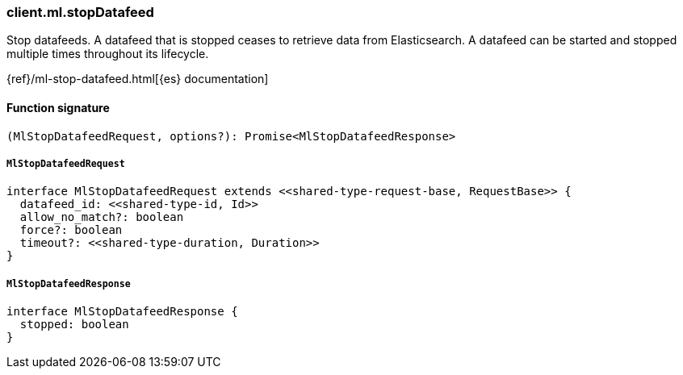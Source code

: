 [[reference-ml-stop_datafeed]]

////////
===========================================================================================================================
||                                                                                                                       ||
||                                                                                                                       ||
||                                                                                                                       ||
||        ██████╗ ███████╗ █████╗ ██████╗ ███╗   ███╗███████╗                                                            ||
||        ██╔══██╗██╔════╝██╔══██╗██╔══██╗████╗ ████║██╔════╝                                                            ||
||        ██████╔╝█████╗  ███████║██║  ██║██╔████╔██║█████╗                                                              ||
||        ██╔══██╗██╔══╝  ██╔══██║██║  ██║██║╚██╔╝██║██╔══╝                                                              ||
||        ██║  ██║███████╗██║  ██║██████╔╝██║ ╚═╝ ██║███████╗                                                            ||
||        ╚═╝  ╚═╝╚══════╝╚═╝  ╚═╝╚═════╝ ╚═╝     ╚═╝╚══════╝                                                            ||
||                                                                                                                       ||
||                                                                                                                       ||
||    This file is autogenerated, DO NOT send pull requests that changes this file directly.                             ||
||    You should update the script that does the generation, which can be found in:                                      ||
||    https://github.com/elastic/elastic-client-generator-js                                                             ||
||                                                                                                                       ||
||    You can run the script with the following command:                                                                 ||
||       npm run elasticsearch -- --version <version>                                                                    ||
||                                                                                                                       ||
||                                                                                                                       ||
||                                                                                                                       ||
===========================================================================================================================
////////

[discrete]
=== client.ml.stopDatafeed

Stop datafeeds. A datafeed that is stopped ceases to retrieve data from Elasticsearch. A datafeed can be started and stopped multiple times throughout its lifecycle.

{ref}/ml-stop-datafeed.html[{es} documentation]

[discrete]
==== Function signature

[source,ts]
----
(MlStopDatafeedRequest, options?): Promise<MlStopDatafeedResponse>
----

[discrete]
===== `MlStopDatafeedRequest`

[source,ts]
----
interface MlStopDatafeedRequest extends <<shared-type-request-base, RequestBase>> {
  datafeed_id: <<shared-type-id, Id>>
  allow_no_match?: boolean
  force?: boolean
  timeout?: <<shared-type-duration, Duration>>
}
----

[discrete]
===== `MlStopDatafeedResponse`

[source,ts]
----
interface MlStopDatafeedResponse {
  stopped: boolean
}
----

